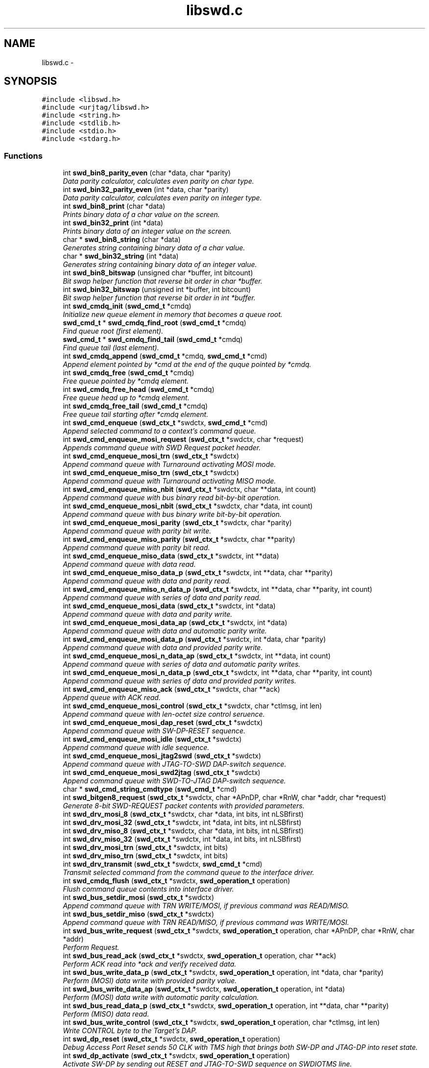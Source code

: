 .TH "libswd.c" 3 "Tue Mar 8 2011" "Version 0.0.1" "libswd" \" -*- nroff -*-
.ad l
.nh
.SH NAME
libswd.c \- 
.SH SYNOPSIS
.br
.PP
\fC#include <libswd.h>\fP
.br
\fC#include <urjtag/libswd.h>\fP
.br
\fC#include <string.h>\fP
.br
\fC#include <stdlib.h>\fP
.br
\fC#include <stdio.h>\fP
.br
\fC#include <stdarg.h>\fP
.br

.SS "Functions"

.in +1c
.ti -1c
.RI "int \fBswd_bin8_parity_even\fP (char *data, char *parity)"
.br
.RI "\fIData parity calculator, calculates even parity on char type. \fP"
.ti -1c
.RI "int \fBswd_bin32_parity_even\fP (int *data, char *parity)"
.br
.RI "\fIData parity calculator, calculates even parity on integer type. \fP"
.ti -1c
.RI "int \fBswd_bin8_print\fP (char *data)"
.br
.RI "\fIPrints binary data of a char value on the screen. \fP"
.ti -1c
.RI "int \fBswd_bin32_print\fP (int *data)"
.br
.RI "\fIPrints binary data of an integer value on the screen. \fP"
.ti -1c
.RI "char * \fBswd_bin8_string\fP (char *data)"
.br
.RI "\fIGenerates string containing binary data of a char value. \fP"
.ti -1c
.RI "char * \fBswd_bin32_string\fP (int *data)"
.br
.RI "\fIGenerates string containing binary data of an integer value. \fP"
.ti -1c
.RI "int \fBswd_bin8_bitswap\fP (unsigned char *buffer, int bitcount)"
.br
.RI "\fIBit swap helper function that reverse bit order in char *buffer. \fP"
.ti -1c
.RI "int \fBswd_bin32_bitswap\fP (unsigned int *buffer, int bitcount)"
.br
.RI "\fIBit swap helper function that reverse bit order in int *buffer. \fP"
.ti -1c
.RI "int \fBswd_cmdq_init\fP (\fBswd_cmd_t\fP *cmdq)"
.br
.RI "\fIInitialize new queue element in memory that becomes a queue root. \fP"
.ti -1c
.RI "\fBswd_cmd_t\fP * \fBswd_cmdq_find_root\fP (\fBswd_cmd_t\fP *cmdq)"
.br
.RI "\fIFind queue root (first element). \fP"
.ti -1c
.RI "\fBswd_cmd_t\fP * \fBswd_cmdq_find_tail\fP (\fBswd_cmd_t\fP *cmdq)"
.br
.RI "\fIFind queue tail (last element). \fP"
.ti -1c
.RI "int \fBswd_cmdq_append\fP (\fBswd_cmd_t\fP *cmdq, \fBswd_cmd_t\fP *cmd)"
.br
.RI "\fIAppend element pointed by *cmd at the end of the quque pointed by *cmdq. \fP"
.ti -1c
.RI "int \fBswd_cmdq_free\fP (\fBswd_cmd_t\fP *cmdq)"
.br
.RI "\fIFree queue pointed by *cmdq element. \fP"
.ti -1c
.RI "int \fBswd_cmdq_free_head\fP (\fBswd_cmd_t\fP *cmdq)"
.br
.RI "\fIFree queue head up to *cmdq element. \fP"
.ti -1c
.RI "int \fBswd_cmdq_free_tail\fP (\fBswd_cmd_t\fP *cmdq)"
.br
.RI "\fIFree queue tail starting after *cmdq element. \fP"
.ti -1c
.RI "int \fBswd_cmd_enqueue\fP (\fBswd_ctx_t\fP *swdctx, \fBswd_cmd_t\fP *cmd)"
.br
.RI "\fIAppend selected command to a context's command queue. \fP"
.ti -1c
.RI "int \fBswd_cmd_enqueue_mosi_request\fP (\fBswd_ctx_t\fP *swdctx, char *request)"
.br
.RI "\fIAppends command queue with SWD Request packet header. \fP"
.ti -1c
.RI "int \fBswd_cmd_enqueue_mosi_trn\fP (\fBswd_ctx_t\fP *swdctx)"
.br
.RI "\fIAppend command queue with Turnaround activating MOSI mode. \fP"
.ti -1c
.RI "int \fBswd_cmd_enqueue_miso_trn\fP (\fBswd_ctx_t\fP *swdctx)"
.br
.RI "\fIAppend command queue with Turnaround activating MISO mode. \fP"
.ti -1c
.RI "int \fBswd_cmd_enqueue_miso_nbit\fP (\fBswd_ctx_t\fP *swdctx, char **data, int count)"
.br
.RI "\fIAppend command queue with bus binary read bit-by-bit operation. \fP"
.ti -1c
.RI "int \fBswd_cmd_enqueue_mosi_nbit\fP (\fBswd_ctx_t\fP *swdctx, char *data, int count)"
.br
.RI "\fIAppend command queue with bus binary write bit-by-bit operation. \fP"
.ti -1c
.RI "int \fBswd_cmd_enqueue_mosi_parity\fP (\fBswd_ctx_t\fP *swdctx, char *parity)"
.br
.RI "\fIAppend command queue with parity bit write. \fP"
.ti -1c
.RI "int \fBswd_cmd_enqueue_miso_parity\fP (\fBswd_ctx_t\fP *swdctx, char **parity)"
.br
.RI "\fIAppend command queue with parity bit read. \fP"
.ti -1c
.RI "int \fBswd_cmd_enqueue_miso_data\fP (\fBswd_ctx_t\fP *swdctx, int **data)"
.br
.RI "\fIAppend command queue with data read. \fP"
.ti -1c
.RI "int \fBswd_cmd_enqueue_miso_data_p\fP (\fBswd_ctx_t\fP *swdctx, int **data, char **parity)"
.br
.RI "\fIAppend command queue with data and parity read. \fP"
.ti -1c
.RI "int \fBswd_cmd_enqueue_miso_n_data_p\fP (\fBswd_ctx_t\fP *swdctx, int **data, char **parity, int count)"
.br
.RI "\fIAppend command queue with series of data and parity read. \fP"
.ti -1c
.RI "int \fBswd_cmd_enqueue_mosi_data\fP (\fBswd_ctx_t\fP *swdctx, int *data)"
.br
.RI "\fIAppend command queue with data and parity write. \fP"
.ti -1c
.RI "int \fBswd_cmd_enqueue_mosi_data_ap\fP (\fBswd_ctx_t\fP *swdctx, int *data)"
.br
.RI "\fIAppend command queue with data and automatic parity write. \fP"
.ti -1c
.RI "int \fBswd_cmd_enqueue_mosi_data_p\fP (\fBswd_ctx_t\fP *swdctx, int *data, char *parity)"
.br
.RI "\fIAppend command queue with data and provided parity write. \fP"
.ti -1c
.RI "int \fBswd_cmd_enqueue_mosi_n_data_ap\fP (\fBswd_ctx_t\fP *swdctx, int **data, int count)"
.br
.RI "\fIAppend command queue with series of data and automatic parity writes. \fP"
.ti -1c
.RI "int \fBswd_cmd_enqueue_mosi_n_data_p\fP (\fBswd_ctx_t\fP *swdctx, int **data, char **parity, int count)"
.br
.RI "\fIAppend command queue with series of data and provided parity writes. \fP"
.ti -1c
.RI "int \fBswd_cmd_enqueue_miso_ack\fP (\fBswd_ctx_t\fP *swdctx, char **ack)"
.br
.RI "\fIAppend queue with ACK read. \fP"
.ti -1c
.RI "int \fBswd_cmd_enqueue_mosi_control\fP (\fBswd_ctx_t\fP *swdctx, char *ctlmsg, int len)"
.br
.RI "\fIAppend command queue with len-octet size control seruence. \fP"
.ti -1c
.RI "int \fBswd_cmd_enqueue_mosi_dap_reset\fP (\fBswd_ctx_t\fP *swdctx)"
.br
.RI "\fIAppend command queue with SW-DP-RESET sequence. \fP"
.ti -1c
.RI "int \fBswd_cmd_enqueue_mosi_idle\fP (\fBswd_ctx_t\fP *swdctx)"
.br
.RI "\fIAppend command queue with idle sequence. \fP"
.ti -1c
.RI "int \fBswd_cmd_enqueue_mosi_jtag2swd\fP (\fBswd_ctx_t\fP *swdctx)"
.br
.RI "\fIAppend command queue with JTAG-TO-SWD DAP-switch sequence. \fP"
.ti -1c
.RI "int \fBswd_cmd_enqueue_mosi_swd2jtag\fP (\fBswd_ctx_t\fP *swdctx)"
.br
.RI "\fIAppend command queue with SWD-TO-JTAG DAP-switch sequence. \fP"
.ti -1c
.RI "char * \fBswd_cmd_string_cmdtype\fP (\fBswd_cmd_t\fP *cmd)"
.br
.ti -1c
.RI "int \fBswd_bitgen8_request\fP (\fBswd_ctx_t\fP *swdctx, char *APnDP, char *RnW, char *addr, char *request)"
.br
.RI "\fIGenerate 8-bit SWD-REQUEST packet contents with provided parameters. \fP"
.ti -1c
.RI "int \fBswd_drv_mosi_8\fP (\fBswd_ctx_t\fP *swdctx, char *data, int bits, int nLSBfirst)"
.br
.ti -1c
.RI "int \fBswd_drv_mosi_32\fP (\fBswd_ctx_t\fP *swdctx, int *data, int bits, int nLSBfirst)"
.br
.ti -1c
.RI "int \fBswd_drv_miso_8\fP (\fBswd_ctx_t\fP *swdctx, char *data, int bits, int nLSBfirst)"
.br
.ti -1c
.RI "int \fBswd_drv_miso_32\fP (\fBswd_ctx_t\fP *swdctx, int *data, int bits, int nLSBfirst)"
.br
.ti -1c
.RI "int \fBswd_drv_mosi_trn\fP (\fBswd_ctx_t\fP *swdctx, int bits)"
.br
.ti -1c
.RI "int \fBswd_drv_miso_trn\fP (\fBswd_ctx_t\fP *swdctx, int bits)"
.br
.ti -1c
.RI "int \fBswd_drv_transmit\fP (\fBswd_ctx_t\fP *swdctx, \fBswd_cmd_t\fP *cmd)"
.br
.RI "\fITransmit selected command from the command queue to the interface driver. \fP"
.ti -1c
.RI "int \fBswd_cmdq_flush\fP (\fBswd_ctx_t\fP *swdctx, \fBswd_operation_t\fP operation)"
.br
.RI "\fIFlush command queue contents into interface driver. \fP"
.ti -1c
.RI "int \fBswd_bus_setdir_mosi\fP (\fBswd_ctx_t\fP *swdctx)"
.br
.RI "\fIAppend command queue with TRN WRITE/MOSI, if previous command was READ/MISO. \fP"
.ti -1c
.RI "int \fBswd_bus_setdir_miso\fP (\fBswd_ctx_t\fP *swdctx)"
.br
.RI "\fIAppend command queue with TRN READ/MISO, if previous command was WRITE/MOSI. \fP"
.ti -1c
.RI "int \fBswd_bus_write_request\fP (\fBswd_ctx_t\fP *swdctx, \fBswd_operation_t\fP operation, char *APnDP, char *RnW, char *addr)"
.br
.RI "\fIPerform Request. \fP"
.ti -1c
.RI "int \fBswd_bus_read_ack\fP (\fBswd_ctx_t\fP *swdctx, \fBswd_operation_t\fP operation, char **ack)"
.br
.RI "\fIPerform ACK read into *ack and verify received data. \fP"
.ti -1c
.RI "int \fBswd_bus_write_data_p\fP (\fBswd_ctx_t\fP *swdctx, \fBswd_operation_t\fP operation, int *data, char *parity)"
.br
.RI "\fIPerform (MOSI) data write with provided parity value. \fP"
.ti -1c
.RI "int \fBswd_bus_write_data_ap\fP (\fBswd_ctx_t\fP *swdctx, \fBswd_operation_t\fP operation, int *data)"
.br
.RI "\fIPerform (MOSI) data write with automatic parity calculation. \fP"
.ti -1c
.RI "int \fBswd_bus_read_data_p\fP (\fBswd_ctx_t\fP *swdctx, \fBswd_operation_t\fP operation, int **data, char **parity)"
.br
.RI "\fIPerform (MISO) data read. \fP"
.ti -1c
.RI "int \fBswd_bus_write_control\fP (\fBswd_ctx_t\fP *swdctx, \fBswd_operation_t\fP operation, char *ctlmsg, int len)"
.br
.RI "\fIWrite CONTROL byte to the Target's DAP. \fP"
.ti -1c
.RI "int \fBswd_dp_reset\fP (\fBswd_ctx_t\fP *swdctx, \fBswd_operation_t\fP operation)"
.br
.RI "\fIDebug Access Port Reset sends 50 CLK with TMS high that brings both SW-DP and JTAG-DP into reset state. \fP"
.ti -1c
.RI "int \fBswd_dp_activate\fP (\fBswd_ctx_t\fP *swdctx, \fBswd_operation_t\fP operation)"
.br
.RI "\fIActivate SW-DP by sending out RESET and JTAG-TO-SWD sequence on SWDIOTMS line. \fP"
.ti -1c
.RI "int \fBswd_dp_read_idcode\fP (\fBswd_ctx_t\fP *swdctx, \fBswd_operation_t\fP operation, int **idcode)"
.br
.RI "\fIMacro: Read out IDCODE register and return its value on function return. \fP"
.ti -1c
.RI "int \fBswd_dp_detect\fP (\fBswd_ctx_t\fP *swdctx, \fBswd_operation_t\fP operation, int **idcode)"
.br
.RI "\fIMacro: Reset target DAP, select SW-DP, read out IDCODE. \fP"
.ti -1c
.RI "int \fBswd_log\fP (\fBswd_ctx_t\fP *swdctx, \fBswd_loglevel_t\fP loglevel, char *msg,...)"
.br
.RI "\fIPut a message into swd context log at specified verbosity level. \fP"
.ti -1c
.RI "char * \fBswd_error_string\fP (\fBswd_error_code_t\fP error)"
.br
.ti -1c
.RI "\fBswd_ctx_t\fP * \fBswd_init\fP (void)"
.br
.RI "\fILibSWD initialization routine. \fP"
.ti -1c
.RI "int \fBswd_deinit_ctx\fP (\fBswd_ctx_t\fP *swdctx)"
.br
.RI "\fIDe-initialize selected swd context and free its memory. \fP"
.ti -1c
.RI "int \fBswd_deinit_cmdq\fP (\fBswd_ctx_t\fP *swdctx)"
.br
.RI "\fIDe-initialize command queue and free its memory on selected swd context. \fP"
.ti -1c
.RI "int \fBswd_deinit\fP (\fBswd_ctx_t\fP *swdctx)"
.br
.RI "\fIDe-initialize selected swd context and its command queue. \fP"
.in -1c
.SH "Detailed Description"
.PP 

.SH "Function Documentation"
.PP 
.SS "int swd_bin32_bitswap (unsigned int * buffer, int bitcount)"
.PP
Bit swap helper function that reverse bit order in int *buffer. Most Significant Bit becomes Least Significant Bit. It is possible to swap only n-bits from int (32-bit) *buffer. 
.PP
\fBParameters:\fP
.RS 4
\fI*buffer\fP unsigned char (32-bit) data pointer. 
.br
\fIbitcount\fP how many bits to swap. 
.RE
.PP
\fBReturns:\fP
.RS 4
swapped bit count (positive) or error code (negative). 
.RE
.PP

.SS "int swd_bin32_parity_even (int * data, char * parity)"
.PP
Data parity calculator, calculates even parity on integer type. \fBParameters:\fP
.RS 4
\fI*data\fP source data pointer. 
.br
\fI*parity\fP resulting data pointer. 
.RE
.PP
\fBReturns:\fP
.RS 4
negative value on error, 0 or 1 as parity result. 
.RE
.PP

.SS "int swd_bin32_print (int * data)"
.PP
Prints binary data of an integer value on the screen. \fBParameters:\fP
.RS 4
\fI*data\fP source data pointer. 
.RE
.PP
\fBReturns:\fP
.RS 4
number of characters printed. 
.RE
.PP

.SS "char* swd_bin32_string (int * data)"
.PP
Generates string containing binary data of an integer value. \fBParameters:\fP
.RS 4
\fI*data\fP source data pointer. 
.RE
.PP
\fBReturns:\fP
.RS 4
pointer to the resulting string. 
.RE
.PP

.SS "int swd_bin8_bitswap (unsigned char * buffer, int bitcount)"
.PP
Bit swap helper function that reverse bit order in char *buffer. Most Significant Bit becomes Least Significant Bit. It is possible to swap only n-bits from char (8-bit) *buffer. 
.PP
\fBParameters:\fP
.RS 4
\fI*buffer\fP unsigned char (8-bit) data pointer. 
.br
\fIbitcount\fP how many bits to swap. 
.RE
.PP
\fBReturns:\fP
.RS 4
swapped bit count (positive) or error code (negative). 
.RE
.PP

.SS "int swd_bin8_parity_even (char * data, char * parity)"
.PP
Data parity calculator, calculates even parity on char type. Some comments on the function behavior.
.PP
\fBParameters:\fP
.RS 4
\fI*data\fP source data pointer. 
.br
\fI*parity\fP resulting data pointer. 
.RE
.PP
\fBReturns:\fP
.RS 4
negative value on error, 0 or 1 as parity result. 
.RE
.PP

.SS "int swd_bin8_print (char * data)"
.PP
Prints binary data of a char value on the screen. \fBParameters:\fP
.RS 4
\fI*data\fP source data pointer. 
.RE
.PP
\fBReturns:\fP
.RS 4
number of characters printed. 
.RE
.PP

.SS "char* swd_bin8_string (char * data)"
.PP
Generates string containing binary data of a char value. \fBParameters:\fP
.RS 4
\fI*data\fP source data pointer. 
.RE
.PP
\fBReturns:\fP
.RS 4
pointer to the resulting string. 
.RE
.PP

.SS "int swd_bitgen8_request (\fBswd_ctx_t\fP * swdctx, char * APnDP, char * RnW, char * addr, char * request)"
.PP
Generate 8-bit SWD-REQUEST packet contents with provided parameters. Note that parity bit value is calculated automatically. 
.PP
\fBParameters:\fP
.RS 4
\fI*swdctx\fP swd context pointer. 
.br
\fI*APnDP\fP AccessPort (high) or DebugPort (low) access type pointer. 
.br
\fI*RnW\fP Read (high) or Write (low) operation type pointer. 
.br
\fI*addr\fP target register address value pointer. 
.br
\fI*request\fP pointer where to store resulting packet. 
.RE
.PP
\fBReturns:\fP
.RS 4
number of generated packets (1), or SWD_ERROR_CODE on failure. 
.RE
.PP

.SS "int swd_bus_read_ack (\fBswd_ctx_t\fP * swdctx, \fBswd_operation_t\fP operation, char ** ack)"
.PP
Perform ACK read into *ack and verify received data. \fBParameters:\fP
.RS 4
\fI*swdctx\fP swd context pointer. 
.br
\fIoperation\fP type of action to perform with generated request. 
.br
\fI*ack\fP pointer to the result location. 
.RE
.PP
\fBReturns:\fP
.RS 4
number of commands processed, or SWD_ERROR_CODE on failure. 
.RE
.PP

.SS "int swd_bus_read_data_p (\fBswd_ctx_t\fP * swdctx, \fBswd_operation_t\fP operation, int ** data, char ** parity)"
.PP
Perform (MISO) data read. \fBParameters:\fP
.RS 4
\fI*swdctx\fP swd context pointer. 
.br
\fIoperation\fP type of action to perform on generated command. 
.br
\fI*data\fP payload value pointer. 
.br
\fI*parity\fP payload parity value pointer. 
.RE
.PP
\fBReturns:\fP
.RS 4
number of elements processed, or SWD_ERROR_CODE on failure. 
.RE
.PP

.SS "int swd_bus_setdir_miso (\fBswd_ctx_t\fP * swdctx)"
.PP
Append command queue with TRN READ/MISO, if previous command was WRITE/MOSI. \fBParameters:\fP
.RS 4
\fI*swdctx\fP swd context pointer. 
.RE
.PP
\fBReturns:\fP
.RS 4
number of elements appended, or SWD_ERROR_CODE on failure. 
.RE
.PP

.SS "int swd_bus_setdir_mosi (\fBswd_ctx_t\fP * swdctx)"
.PP
Append command queue with TRN WRITE/MOSI, if previous command was READ/MISO. \fBParameters:\fP
.RS 4
\fI*swdctx\fP swd context pointer. 
.RE
.PP
\fBReturns:\fP
.RS 4
number of elements appended, or SWD_ERROR_CODE on failure. 
.RE
.PP

.SS "int swd_bus_write_control (\fBswd_ctx_t\fP * swdctx, \fBswd_operation_t\fP operation, char * ctlmsg, int len)"
.PP
Write CONTROL byte to the Target's DAP. \fBParameters:\fP
.RS 4
\fI*swdctx\fP swd context. 
.br
\fIoperation\fP can be SWD_OPERATION_ENQUEUE or SWD_OPERATION_EXECUTE. 
.br
\fI*ctlmsg\fP byte/char array that contains control payload. 
.br
\fIlen\fP number of bytes in the *ctlmsg to send. 
.RE
.PP
\fBReturns:\fP
.RS 4
number of bytes sent or SWD_ERROR_CODE on failure. 
.RE
.PP

.SS "int swd_bus_write_data_ap (\fBswd_ctx_t\fP * swdctx, \fBswd_operation_t\fP operation, int * data)"
.PP
Perform (MOSI) data write with automatic parity calculation. \fBParameters:\fP
.RS 4
\fI*swdctx\fP swd context pointer. 
.br
\fIoperation\fP type of action to perform on generated command. 
.br
\fI*data\fP payload value pointer. 
.RE
.PP
\fBReturns:\fP
.RS 4
number of elements processed, or SWD_ERROR_CODE on failure. 
.RE
.PP

.SS "int swd_bus_write_data_p (\fBswd_ctx_t\fP * swdctx, \fBswd_operation_t\fP operation, int * data, char * parity)"
.PP
Perform (MOSI) data write with provided parity value. \fBParameters:\fP
.RS 4
\fI*swdctx\fP swd context pointer. 
.br
\fIoperation\fP type of action to perform on generated command. 
.br
\fI*data\fP payload value pointer. 
.br
\fI*parity\fP payload parity value pointer. 
.RE
.PP
\fBReturns:\fP
.RS 4
number of elements processed, or SWD_ERROR_CODE on failure. 
.RE
.PP

.SS "int swd_bus_write_request (\fBswd_ctx_t\fP * swdctx, \fBswd_operation_t\fP operation, char * APnDP, char * RnW, char * addr)"
.PP
Perform Request. \fBParameters:\fP
.RS 4
\fI*swdctx\fP swd context pointer. 
.br
\fIoperation\fP type of action to perform with generated request. 
.br
\fI*APnDP\fP AccessPort (high) or DebugPort (low) access value pointer. 
.br
\fI*RnW\fP Read (high) or Write (low) access value pointer. 
.br
\fI*addr\fP target register address value pointer. 
.RE
.PP
\fBReturns:\fP
.RS 4
number of commands processed, or SWD_ERROR_CODE on failure. 
.RE
.PP

.SS "int swd_cmd_enqueue (\fBswd_ctx_t\fP * swdctx, \fBswd_cmd_t\fP * cmd)"
.PP
Append selected command to a context's command queue. \fBParameters:\fP
.RS 4
\fI*swdctx\fP swd context pointer containing the command queue. 
.br
\fI*cmd\fP command to be appended to the context's command queue. 
.RE
.PP
\fBReturns:\fP
.RS 4
number of elements appended or SWD_ERROR_CODE on failure. 
.RE
.PP

.SS "int swd_cmd_enqueue_miso_ack (\fBswd_ctx_t\fP * swdctx, char ** ack)"
.PP
Append queue with ACK read. \fBParameters:\fP
.RS 4
\fI*swdctx\fP swd context pointer. 
.br
\fI*ack\fP packet value pointer. 
.RE
.PP
\fBReturns:\fP
.RS 4
number of elements appended (1), or SWD_ERROR_CODE on failure. 
.RE
.PP

.SS "int swd_cmd_enqueue_miso_data (\fBswd_ctx_t\fP * swdctx, int ** data)"
.PP
Append command queue with data read. \fBParameters:\fP
.RS 4
\fI*swdctx\fP swd context pointer. 
.br
\fI*data\fP data pointer. 
.RE
.PP
\fBReturns:\fP
.RS 4
of elements appended (1), or SWD_ERROR_CODE on failure. 
.RE
.PP

.SS "int swd_cmd_enqueue_miso_data_p (\fBswd_ctx_t\fP * swdctx, int ** data, char ** parity)"
.PP
Append command queue with data and parity read. \fBParameters:\fP
.RS 4
\fI*swdctx\fP swd context pointer. 
.br
\fI*data\fP data value pointer. 
.br
\fI*parity\fP parity value pointer. 
.RE
.PP
\fBReturns:\fP
.RS 4
number of elements appended (2), or SWD_ERROR_CODE on failure. 
.RE
.PP

.SS "int swd_cmd_enqueue_miso_n_data_p (\fBswd_ctx_t\fP * swdctx, int ** data, char ** parity, int count)"
.PP
Append command queue with series of data and parity read. \fBParameters:\fP
.RS 4
\fI*swdctx\fP swd context pointer. 
.br
\fI**data\fP data value array pointer. 
.br
\fI**parity\fP parity value array pointer. 
.br
\fIcount\fP number of (data+parity) elements to read. 
.RE
.PP
\fBReturns:\fP
.RS 4
number of elements appended (2*count), or SWD_ERROR_CODE on failure. 
.RE
.PP

.SS "int swd_cmd_enqueue_miso_nbit (\fBswd_ctx_t\fP * swdctx, char ** data, int count)"
.PP
Append command queue with bus binary read bit-by-bit operation. This function will append command to the queue for each bit, and store one bit into single char array element, so read is not constrained to 8 bits. On error memory is released and apropriate error code is returned. Important: Memory pointed by *data must be allocated prior call! 
.PP
\fBParameters:\fP
.RS 4
\fI*swdctx\fP swd context pointer. 
.br
\fI**data\fP allocated data array to write result into. 
.br
\fIcount\fP number of bits to read (also the **data size). 
.RE
.PP
\fBReturns:\fP
.RS 4
number of elements processed, or SWD_ERROR_CODE on failure. 
.RE
.PP

.SS "int swd_cmd_enqueue_miso_parity (\fBswd_ctx_t\fP * swdctx, char ** parity)"
.PP
Append command queue with parity bit read. \fBParameters:\fP
.RS 4
\fI*swdctx\fP swd context pointer. 
.br
\fI*parity\fP parity value pointer. 
.RE
.PP
\fBReturns:\fP
.RS 4
number of elements appended (1), or SWD_ERROR_CODE on failure. 
.RE
.PP

.SS "int swd_cmd_enqueue_miso_trn (\fBswd_ctx_t\fP * swdctx)"
.PP
Append command queue with Turnaround activating MISO mode. \fBParameters:\fP
.RS 4
\fI*swdctx\fP swd context pointer. 
.RE
.PP
\fBReturns:\fP
.RS 4
return number of elements appended (1), or SWD_ERROR_CODE on failure. 
.RE
.PP

.SS "int swd_cmd_enqueue_mosi_control (\fBswd_ctx_t\fP * swdctx, char * ctlmsg, int len)"
.PP
Append command queue with len-octet size control seruence. This control sequence can be used for instance to send payload of packets switching DAP between JTAG and SWD mode. 
.PP
\fBParameters:\fP
.RS 4
\fI*swdctx\fP swd context pointer. 
.br
\fI*ctlmsg\fP control message array pointer. 
.br
\fIlen\fP number of elements to send from *ctlmsg. 
.RE
.PP
\fBReturns:\fP
.RS 4
number of elements appended (len), or SWD_ERROR_CODE on failure. 
.RE
.PP

.SS "int swd_cmd_enqueue_mosi_dap_reset (\fBswd_ctx_t\fP * swdctx)"
.PP
Append command queue with SW-DP-RESET sequence. \fBParameters:\fP
.RS 4
\fI*swdctx\fP swd context pointer. 
.RE
.PP
\fBReturns:\fP
.RS 4
number of elements appended, or SWD_ERROR_CODE on failure. 
.RE
.PP

.SS "int swd_cmd_enqueue_mosi_data (\fBswd_ctx_t\fP * swdctx, int * data)"
.PP
Append command queue with data and parity write. \fBParameters:\fP
.RS 4
\fI*swdctx\fP swd context pointer. 
.br
\fI*data\fP data value pointer. 
.RE
.PP
\fBReturns:\fP
.RS 4
number of elements appended (1), or SWD_ERROR_CODE on failure. 
.RE
.PP

.SS "int swd_cmd_enqueue_mosi_data_ap (\fBswd_ctx_t\fP * swdctx, int * data)"
.PP
Append command queue with data and automatic parity write. \fBParameters:\fP
.RS 4
\fI*swdctx\fP swd context pointer. 
.br
\fI*data\fP data value pointer. 
.RE
.PP
\fBReturns:\fP
.RS 4
number of elements appended (2), or SWD_ERROR_CODE on failure. 
.RE
.PP

.SS "int swd_cmd_enqueue_mosi_data_p (\fBswd_ctx_t\fP * swdctx, int * data, char * parity)"
.PP
Append command queue with data and provided parity write. \fBParameters:\fP
.RS 4
\fI*swdctx\fP swd context pointer. 
.br
\fI*data\fP data value pointer. 
.br
\fI*parity\fP parity value pointer. 
.RE
.PP
\fBReturns:\fP
.RS 4
number of elements appended (2), or SWD_ERROR_CODE on failure. 
.RE
.PP

.SS "int swd_cmd_enqueue_mosi_idle (\fBswd_ctx_t\fP * swdctx)"
.PP
Append command queue with idle sequence. \fBParameters:\fP
.RS 4
\fI*swdctx\fP swd context pointer. 
.RE
.PP
\fBReturns:\fP
.RS 4
number of elements appended, or SWD_ERROR_CODE on failure. 
.RE
.PP

.SS "int swd_cmd_enqueue_mosi_jtag2swd (\fBswd_ctx_t\fP * swdctx)"
.PP
Append command queue with JTAG-TO-SWD DAP-switch sequence. \fBParameters:\fP
.RS 4
\fI*swdctx\fP swd context pointer. 
.RE
.PP
\fBReturns:\fP
.RS 4
number of elements appended, or SWD_ERROR_CODE on failure. 
.RE
.PP

.SS "int swd_cmd_enqueue_mosi_n_data_ap (\fBswd_ctx_t\fP * swdctx, int ** data, int count)"
.PP
Append command queue with series of data and automatic parity writes. \fBParameters:\fP
.RS 4
\fI*swdctx\fP swd context pointer. 
.br
\fI**data\fP data value array pointer. 
.br
\fIcount\fP number of (data+parity) elements to read. 
.RE
.PP
\fBReturns:\fP
.RS 4
number of elements appended (2*count), or SWD_ERROR_CODE on failure. 
.RE
.PP

.SS "int swd_cmd_enqueue_mosi_n_data_p (\fBswd_ctx_t\fP * swdctx, int ** data, char ** parity, int count)"
.PP
Append command queue with series of data and provided parity writes. \fBParameters:\fP
.RS 4
\fI*swdctx\fP swd context pointer. 
.br
\fI**data\fP data value array pointer. 
.br
\fI**parity\fP parity value array pointer. 
.br
\fIcount\fP number of (data+parity) elements to read. 
.RE
.PP
\fBReturns:\fP
.RS 4
number of elements appended (2*count), or SWD_ERROR_CODE on failure. 
.RE
.PP

.SS "int swd_cmd_enqueue_mosi_nbit (\fBswd_ctx_t\fP * swdctx, char * data, int count)"
.PP
Append command queue with bus binary write bit-by-bit operation. This function will append command to the queue for each bit and store one bit into single char array element, so read is not constrained to 8 bits. On error memory is released and apropriate error code is returned. Important: Memory pointed by *data must be allocated prior call! 
.PP
\fBParameters:\fP
.RS 4
\fI*swdctx\fP swd context pointer. 
.br
\fI**data\fP allocated data array to write result into. 
.br
\fIcount\fP number of bits to read (also the **data size). 
.RE
.PP
\fBReturns:\fP
.RS 4
number of elements processed, or SWD_ERROR_CODE on failure. 
.RE
.PP

.SS "int swd_cmd_enqueue_mosi_parity (\fBswd_ctx_t\fP * swdctx, char * parity)"
.PP
Append command queue with parity bit write. \fBParameters:\fP
.RS 4
\fI*swdctx\fP swd context pointer. 
.br
\fI*parity\fP parity value pointer. 
.RE
.PP
\fBReturns:\fP
.RS 4
number of elements appended (1), or SWD_ERROR_CODE on failure. 
.RE
.PP

.SS "int swd_cmd_enqueue_mosi_request (\fBswd_ctx_t\fP * swdctx, char * request)"
.PP
Appends command queue with SWD Request packet header. Note that contents is not validated, so bad request can be sent as well. 
.PP
\fBParameters:\fP
.RS 4
\fI*swdctx\fP swd context pointer. 
.br
\fI*request\fP pointer to the 8-bit request payload. 
.RE
.PP
\fBReturns:\fP
.RS 4
return number elements appended (1), or SWD_ERROR_CODE on failure. 
.RE
.PP

.SS "int swd_cmd_enqueue_mosi_swd2jtag (\fBswd_ctx_t\fP * swdctx)"
.PP
Append command queue with SWD-TO-JTAG DAP-switch sequence. \fBParameters:\fP
.RS 4
\fI*swdctx\fP swd context pointer. 
.RE
.PP
\fBReturns:\fP
.RS 4
number of elements appended, or SWD_ERROR_CODE on failure. 
.RE
.PP

.SS "int swd_cmd_enqueue_mosi_trn (\fBswd_ctx_t\fP * swdctx)"
.PP
Append command queue with Turnaround activating MOSI mode. \fBParameters:\fP
.RS 4
\fI*swdctx\fP swd context pointer. 
.RE
.PP
\fBReturns:\fP
.RS 4
return number elements appended (1), or SWD_ERROR_CODE on failure. 
.RE
.PP

.SS "int swd_cmdq_append (\fBswd_cmd_t\fP * cmdq, \fBswd_cmd_t\fP * cmd)"
.PP
Append element pointed by *cmd at the end of the quque pointed by *cmdq. After this operation queue will be pointed by appended element (ie. last element added becomes actual quque pointer to show what was added recently). 
.PP
\fBParameters:\fP
.RS 4
\fI*cmdq\fP pointer to any element on command queue 
.br
\fI*cmd\fP pointer to the command to be appended 
.RE
.PP
\fBReturns:\fP
.RS 4
number of appended elements (one), SWD_ERROR_CODE on failure 
.RE
.PP

.SS "\fBswd_cmd_t\fP* swd_cmdq_find_root (\fBswd_cmd_t\fP * cmdq)"
.PP
Find queue root (first element). \fBParameters:\fP
.RS 4
\fI*cmdq\fP pointer to any queue element 
.RE
.PP
\fBReturns:\fP
.RS 4
swd_cmd_t* pointer to the first element (root), NULL on failure 
.RE
.PP

.SS "\fBswd_cmd_t\fP* swd_cmdq_find_tail (\fBswd_cmd_t\fP * cmdq)"
.PP
Find queue tail (last element). \fBParameters:\fP
.RS 4
\fI*cmdq\fP pointer to any queue element 
.RE
.PP
\fBReturns:\fP
.RS 4
swd_cmd_t* pointer to the last element (tail), NULL on failure 
.RE
.PP

.SS "int swd_cmdq_flush (\fBswd_ctx_t\fP * swdctx, \fBswd_operation_t\fP operation)"
.PP
Flush command queue contents into interface driver. Operation is specified by SWD_OPERATION and can be used to select how to flush the queue, ie. head-only, tail-only, one, all, etc. 
.PP
\fBParameters:\fP
.RS 4
\fI*swdctx\fP swd context pointer. 
.br
\fIoperation\fP tells how to flush the queue. 
.RE
.PP
\fBReturns:\fP
.RS 4
number of commands transmitted, or SWD_ERROR_CODE on failure. 
.RE
.PP

.SS "int swd_cmdq_free (\fBswd_cmd_t\fP * cmdq)"
.PP
Free queue pointed by *cmdq element. \fBParameters:\fP
.RS 4
\fI*cmdq\fP pointer to any element on command queue 
.RE
.PP
\fBReturns:\fP
.RS 4
number of elements destroyed, SWD_ERROR_CODE on failure 
.RE
.PP

.SS "int swd_cmdq_free_head (\fBswd_cmd_t\fP * cmdq)"
.PP
Free queue head up to *cmdq element. \fBParameters:\fP
.RS 4
\fI*cmdq\fP pointer to the element that becomes new queue root. 
.RE
.PP
\fBReturns:\fP
.RS 4
number of elements destroyed, or SWD_ERROR_CODE on failure. 
.RE
.PP

.SS "int swd_cmdq_free_tail (\fBswd_cmd_t\fP * cmdq)"
.PP
Free queue tail starting after *cmdq element. \fBParameters:\fP
.RS 4
\fI*cmdq\fP pointer to the last element on the new queue. 
.RE
.PP
\fBReturns:\fP
.RS 4
number of elements destroyed, or SWD_ERROR_CODE on failure. 
.RE
.PP

.SS "int swd_cmdq_init (\fBswd_cmd_t\fP * cmdq)"
.PP
Initialize new queue element in memory that becomes a queue root. \fBParameters:\fP
.RS 4
\fI*cmdq\fP pointer to the command queue element of type \fBswd_cmd_t\fP 
.RE
.PP
\fBReturns:\fP
.RS 4
SWD_OK on success, SWD_ERROR_CODE code on failure 
.RE
.PP

.SS "int swd_deinit (\fBswd_ctx_t\fP * swdctx)"
.PP
De-initialize selected swd context and its command queue. \fBParameters:\fP
.RS 4
\fI*swdctx\fP swd context pointer. 
.RE
.PP
\fBReturns:\fP
.RS 4
number of elements freed, or SWD_ERROR_CODE on failure. 
.RE
.PP

.SS "int swd_deinit_cmdq (\fBswd_ctx_t\fP * swdctx)"
.PP
De-initialize command queue and free its memory on selected swd context. \fBParameters:\fP
.RS 4
\fI*swdctx\fP swd context pointer. 
.RE
.PP
\fBReturns:\fP
.RS 4
number of commands freed, or SWD_ERROR_CODE on failure. 
.RE
.PP

.SS "int swd_deinit_ctx (\fBswd_ctx_t\fP * swdctx)"
.PP
De-initialize selected swd context and free its memory. Note: This function will not free command queue for selected context! 
.PP
\fBParameters:\fP
.RS 4
\fI*swdctx\fP swd context pointer. 
.RE
.PP
\fBReturns:\fP
.RS 4
SWD_OK on success, SWD_ERROR_CODE on failure. 
.RE
.PP

.SS "int swd_dp_activate (\fBswd_ctx_t\fP * swdctx, \fBswd_operation_t\fP operation)"
.PP
Activate SW-DP by sending out RESET and JTAG-TO-SWD sequence on SWDIOTMS line. \fBParameters:\fP
.RS 4
\fI*swdctx\fP swd context. 
.RE
.PP
\fBReturns:\fP
.RS 4
number of control bytes executed, or error code on failre. 
.RE
.PP

.SS "int swd_dp_detect (\fBswd_ctx_t\fP * swdctx, \fBswd_operation_t\fP operation, int ** idcode)"
.PP
Macro: Reset target DAP, select SW-DP, read out IDCODE. This is the proper SW-DP initialization as stated by ARM Information Center. 
.PP
\fBParameters:\fP
.RS 4
\fI*swdctx\fP swd context pointer. 
.br
\fIoperation\fP type (SWD_OPERATION_ENQUEUE or SWD_OPERATION_EXECUTE). 
.RE
.PP
\fBReturns:\fP
.RS 4
Target's IDCODE, or error code on failure. 
.RE
.PP

.SS "int swd_dp_read_idcode (\fBswd_ctx_t\fP * swdctx, \fBswd_operation_t\fP operation, int ** idcode)"
.PP
Macro: Read out IDCODE register and return its value on function return. \fBParameters:\fP
.RS 4
\fI*swdctx\fP swd context pointer. 
.br
\fIoperation\fP operation type. 
.RE
.PP
\fBReturns:\fP
.RS 4
Target's IDCODE value or code error on failure. 
.RE
.PP

.SS "int swd_dp_reset (\fBswd_ctx_t\fP * swdctx, \fBswd_operation_t\fP operation)"
.PP
Debug Access Port Reset sends 50 CLK with TMS high that brings both SW-DP and JTAG-DP into reset state. \fBParameters:\fP
.RS 4
\fI*swdctx\fP swd context pointer. 
.br
\fIoperation\fP type (SWD_OPERATION_ENQUEUE or SWD_OPERATION_EXECUTE). 
.RE
.PP
\fBReturns:\fP
.RS 4
number of elements processed or SWD_ERROR_CODE code on failure. 
.RE
.PP

.SS "int swd_drv_transmit (\fBswd_ctx_t\fP * swdctx, \fBswd_cmd_t\fP * cmd)"
.PP
Transmit selected command from the command queue to the interface driver. \fBParameters:\fP
.RS 4
\fI*swdctx\fP swd context pointer. 
.br
\fI*cmd\fP pointer to the command to be sent. 
.RE
.PP
\fBReturns:\fP
.RS 4
number of commands transmitted (1), or SWD_ERROR_CODE on failure. 
.RE
.PP

.SS "\fBswd_ctx_t\fP* swd_init (void)"
.PP
LibSWD initialization routine. It should be called prior any operation made with libswd. It initializes command queue and basic parameters for context that is returned as pointer. 
.PP
\fBReturns:\fP
.RS 4
pointer to the initialized swd context. 
.RE
.PP

.SS "int swd_log (\fBswd_ctx_t\fP * swdctx, \fBswd_loglevel_t\fP loglevel, char * msg,  ...)"
.PP
Put a message into swd context log at specified verbosity level. If specified message's log level is lower than actual context configuration, message will be omitted. Verbosity level increases from 0 (silent) to 4 (debug). 
.PP
\fBParameters:\fP
.RS 4
\fI*swdctx\fP swd context. 
.br
\fIloglevel\fP at which to put selected message. 
.br
\fI*msg\fP message body with variable arguments as in 'printf'. 
.RE
.PP
\fBReturns:\fP
.RS 4
number of characters written or error code on failure. 
.RE
.PP

.SH "Author"
.PP 
Generated automatically by Doxygen for libswd from the source code.
